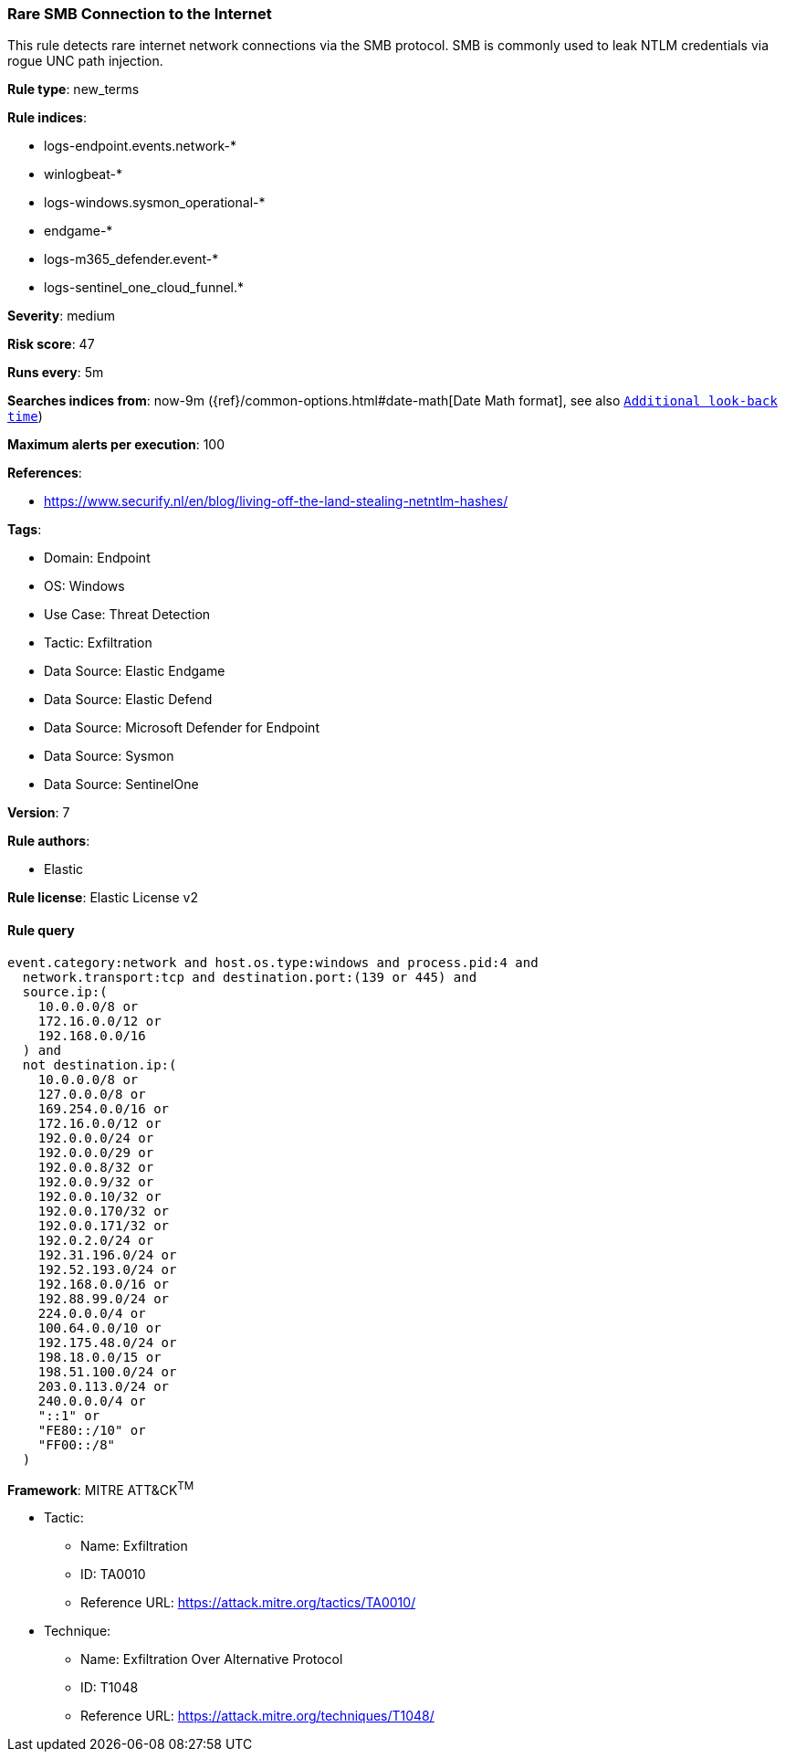 [[rare-smb-connection-to-the-internet]]
=== Rare SMB Connection to the Internet

This rule detects rare internet network connections via the SMB protocol. SMB is commonly used to leak NTLM credentials via rogue UNC path injection.

*Rule type*: new_terms

*Rule indices*: 

* logs-endpoint.events.network-*
* winlogbeat-*
* logs-windows.sysmon_operational-*
* endgame-*
* logs-m365_defender.event-*
* logs-sentinel_one_cloud_funnel.*

*Severity*: medium

*Risk score*: 47

*Runs every*: 5m

*Searches indices from*: now-9m ({ref}/common-options.html#date-math[Date Math format], see also <<rule-schedule, `Additional look-back time`>>)

*Maximum alerts per execution*: 100

*References*: 

* https://www.securify.nl/en/blog/living-off-the-land-stealing-netntlm-hashes/

*Tags*: 

* Domain: Endpoint
* OS: Windows
* Use Case: Threat Detection
* Tactic: Exfiltration
* Data Source: Elastic Endgame
* Data Source: Elastic Defend
* Data Source: Microsoft Defender for Endpoint
* Data Source: Sysmon
* Data Source: SentinelOne

*Version*: 7

*Rule authors*: 

* Elastic

*Rule license*: Elastic License v2


==== Rule query


[source, js]
----------------------------------
event.category:network and host.os.type:windows and process.pid:4 and 
  network.transport:tcp and destination.port:(139 or 445) and 
  source.ip:(
    10.0.0.0/8 or
    172.16.0.0/12 or
    192.168.0.0/16
  ) and
  not destination.ip:(
    10.0.0.0/8 or
    127.0.0.0/8 or
    169.254.0.0/16 or
    172.16.0.0/12 or
    192.0.0.0/24 or
    192.0.0.0/29 or
    192.0.0.8/32 or
    192.0.0.9/32 or
    192.0.0.10/32 or
    192.0.0.170/32 or
    192.0.0.171/32 or
    192.0.2.0/24 or
    192.31.196.0/24 or
    192.52.193.0/24 or
    192.168.0.0/16 or
    192.88.99.0/24 or
    224.0.0.0/4 or
    100.64.0.0/10 or
    192.175.48.0/24 or
    198.18.0.0/15 or
    198.51.100.0/24 or
    203.0.113.0/24 or
    240.0.0.0/4 or
    "::1" or
    "FE80::/10" or
    "FF00::/8"
  )

----------------------------------

*Framework*: MITRE ATT&CK^TM^

* Tactic:
** Name: Exfiltration
** ID: TA0010
** Reference URL: https://attack.mitre.org/tactics/TA0010/
* Technique:
** Name: Exfiltration Over Alternative Protocol
** ID: T1048
** Reference URL: https://attack.mitre.org/techniques/T1048/
